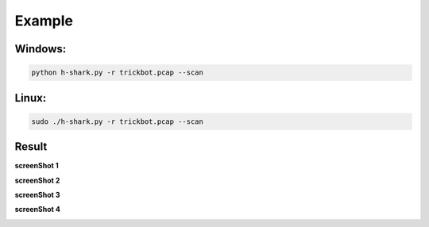 Example
-------

Windows:
~~~~~~~~

.. code-block:: bash

  python h-shark.py -r trickbot.pcap --scan


Linux:
~~~~~~

.. code-block:: bash

  sudo ./h-shark.py -r trickbot.pcap --scan

Result
~~~~~~

**screenShot 1**

.. image:: _static/theSharkHunter.png
   :alt: My Image
   :width: 100%
   :align: center

**screenShot 2**

.. image:: _static/theSharkHunter3.png
   :alt: My Image
   :width: 100%
   :align: center

**screenShot 3**

.. image:: _static/theSharkHunter4.png
   :alt: My Image
   :width: 100%
   :align: center

**screenShot 4**

.. image:: _static/theSharkHunter5.png
   :alt: My Image
   :width: 100%
   :align: center
